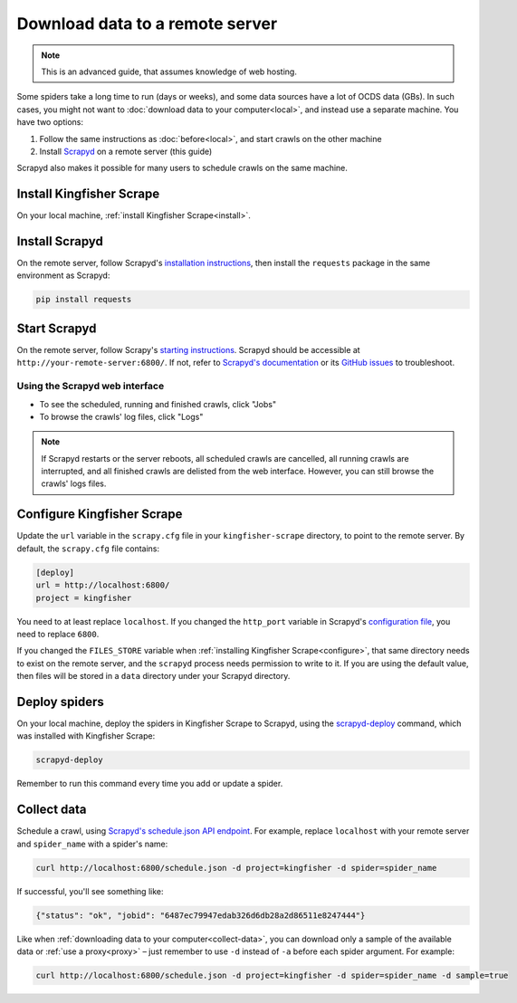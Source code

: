 Download data to a remote server
================================

.. note::

   This is an advanced guide, that assumes knowledge of web hosting.

Some spiders take a long time to run (days or weeks), and some data sources have a lot of OCDS data (GBs). In such cases, you might not want to :doc:`download data to your computer<local>`, and instead use a separate machine. You have two options:

#. Follow the same instructions as :doc:`before<local>`, and start crawls on the other machine
#. Install `Scrapyd <https://scrapyd.readthedocs.io/>`__ on a remote server (this guide)

Scrapyd also makes it possible for many users to schedule crawls on the same machine.

Install Kingfisher Scrape
-------------------------

On your local machine, :ref:`install Kingfisher Scrape<install>`.

Install Scrapyd
---------------

On the remote server, follow Scrapyd's `installation instructions <https://scrapyd.readthedocs.io/en/stable/install.html>`__, then install the ``requests`` package in the same environment as Scrapyd:

.. code-block:: bash

   pip install requests

Start Scrapyd
-------------

On the remote server, follow Scrapy's `starting instructions <https://scrapyd.readthedocs.io/en/latest/overview.html#starting-scrapyd>`__. Scrapyd should be accessible at ``http://your-remote-server:6800/``. If not, refer to `Scrapyd's documentation <http://scrapyd.readthedocs.org/>`__ or its `GitHub issues <https://github.com/scrapy/scrapyd/issues>`__ to troubleshoot.

Using the Scrapyd web interface
~~~~~~~~~~~~~~~~~~~~~~~~~~~~~~~

-  To see the scheduled, running and finished crawls, click "Jobs"
-  To browse the crawls' log files, click "Logs"

.. note::

   If Scrapyd restarts or the server reboots, all scheduled crawls are cancelled, all running crawls are interrupted, and all finished crawls are delisted from the web interface. However, you can still browse the crawls' logs files.

Configure Kingfisher Scrape
---------------------------

Update the ``url`` variable in the ``scrapy.cfg`` file in your ``kingfisher-scrape`` directory, to point to the remote server. By default, the ``scrapy.cfg`` file contains:

.. code-block:: ini

    [deploy]
    url = http://localhost:6800/
    project = kingfisher

You need to at least replace ``localhost``. If you changed the ``http_port`` variable in Scrapyd's `configuration file <https://scrapyd.readthedocs.io/en/stable/config.html>`__, you need to replace ``6800``.

If you changed the ``FILES_STORE`` variable when :ref:`installing Kingfisher Scrape<configure>`, that same directory needs to exist on the remote server, and the ``scrapyd`` process needs permission to write to it. If you are using the default value, then files will be stored in a ``data`` directory under your Scrapyd directory.

Deploy spiders
--------------

On your local machine, deploy the spiders in Kingfisher Scrape to Scrapyd, using the `scrapyd-deploy <https://github.com/scrapy/scrapyd-client/blob/v1.1.0/README.rst>`__ command, which was installed with Kingfisher Scrape:

.. code-block:: bash

    scrapyd-deploy 

Remember to run this command every time you add or update a spider.

Collect data
------------

Schedule a crawl, using `Scrapyd's schedule.json API endpoint <https://scrapyd.readthedocs.io/en/stable/api.html#schedule-json>`__. For example, replace ``localhost`` with your remote server and ``spider_name`` with a spider's name:

.. code-block:: bash

    curl http://localhost:6800/schedule.json -d project=kingfisher -d spider=spider_name

If successful, you'll see something like:

.. code-block:: json

    {"status": "ok", "jobid": "6487ec79947edab326d6db28a2d86511e8247444"}

Like when :ref:`downloading data to your computer<collect-data>`, you can download only a sample of the available data or :ref:`use a proxy<proxy>` – just remember to use ``-d`` instead of ``-a`` before each spider argument. For example:

.. code-block:: bash

    curl http://localhost:6800/schedule.json -d project=kingfisher -d spider=spider_name -d sample=true
